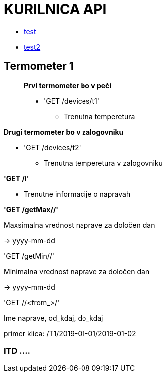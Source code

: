 # KURILNICA API

* xref:module-two:test.adoc[test]
* xref::varnostna_shema.md[test2]

## Termometer 1

____________________________

**Prvi termometer bo v peči**

 * 'GET /devices/t1'
   ** Trenutna temperetura
____________________________

**Drugi termometer bo v zalogovniku**

 * 'GET /devices/t2'

  ** Trenutna temperetura v zalogovniku

**'GET /i'**

* Trenutne informacije o napravah

**'GET /getMax//'**

Maxsimalna vrednost naprave za določen dan

-> yyyy-mm-dd

'GET /getMin//'

Minimalna vrednost naprave za določen dan

-> yyyy-mm-dd

'GET //<from_>/'

Ime naprave, od_kdaj, do_kdaj

primer klica: /T1/2019-01-01/2019-01-02


### ITD ....
